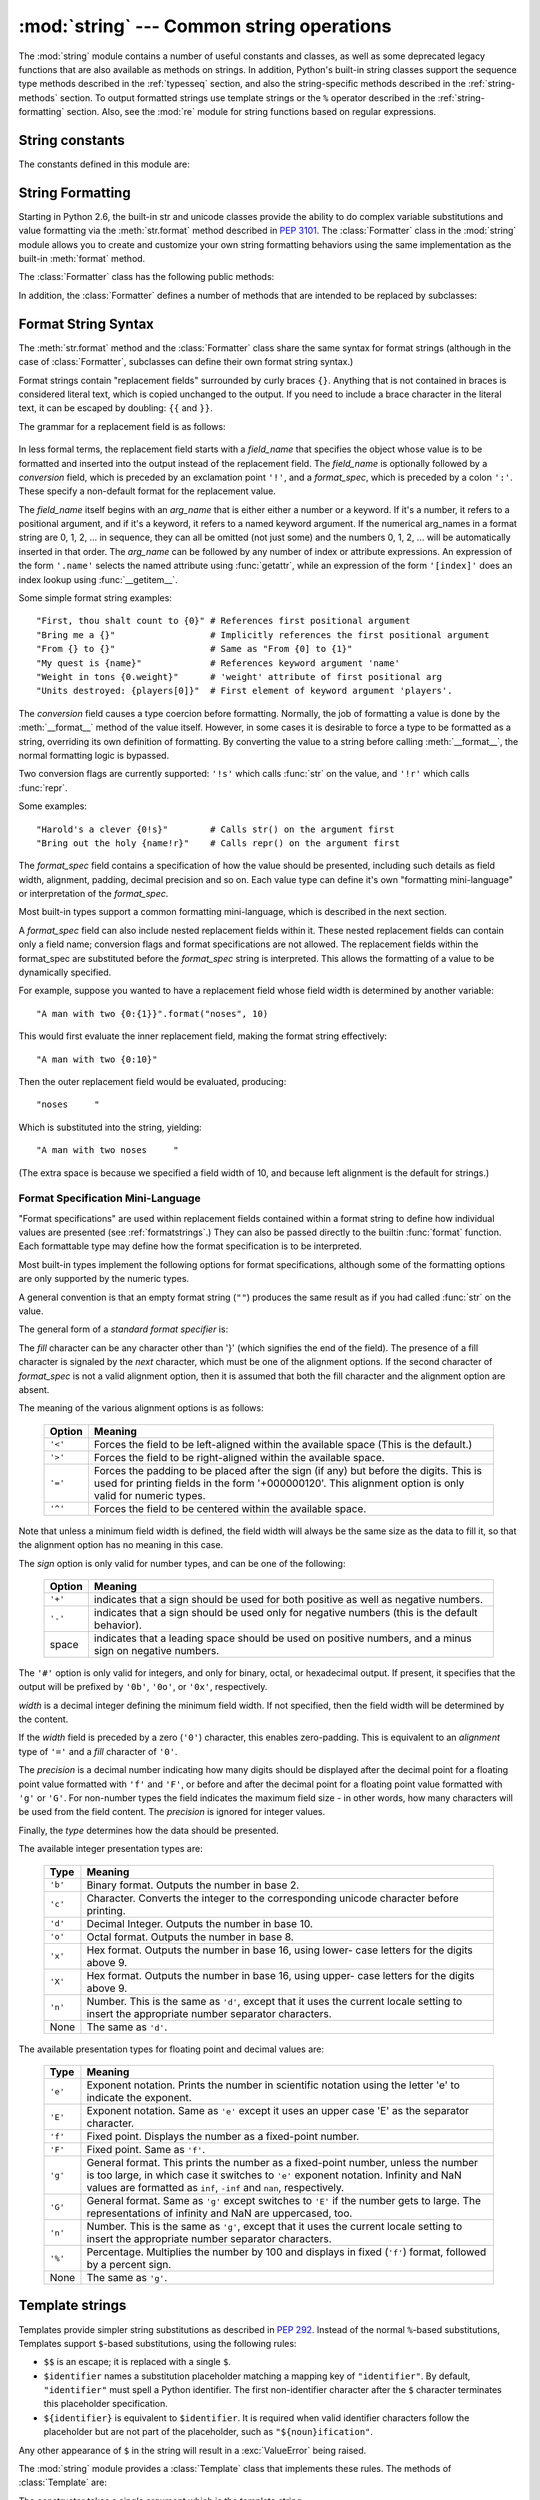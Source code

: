 :mod:`string` --- Common string operations
==========================================

.. module:: string
   :synopsis: Common string operations.


.. index:: module: re

The :mod:`string` module contains a number of useful constants and
classes, as well as some deprecated legacy functions that are also
available as methods on strings. In addition, Python's built-in string
classes support the sequence type methods described in the
:ref:`typesseq` section, and also the string-specific methods described
in the :ref:`string-methods` section. To output formatted strings use
template strings or the ``%`` operator described in the
:ref:`string-formatting` section. Also, see the :mod:`re` module for
string functions based on regular expressions.


String constants
----------------

The constants defined in this module are:


.. data:: ascii_letters

   The concatenation of the :const:`ascii_lowercase` and :const:`ascii_uppercase`
   constants described below.  This value is not locale-dependent.


.. data:: ascii_lowercase

   The lowercase letters ``'abcdefghijklmnopqrstuvwxyz'``.  This value is not
   locale-dependent and will not change.


.. data:: ascii_uppercase

   The uppercase letters ``'ABCDEFGHIJKLMNOPQRSTUVWXYZ'``.  This value is not
   locale-dependent and will not change.


.. data:: digits

   The string ``'0123456789'``.


.. data:: hexdigits

   The string ``'0123456789abcdefABCDEF'``.


.. data:: letters

   The concatenation of the strings :const:`lowercase` and :const:`uppercase`
   described below.  The specific value is locale-dependent, and will be updated
   when :func:`locale.setlocale` is called.


.. data:: lowercase

   A string containing all the characters that are considered lowercase letters.
   On most systems this is the string ``'abcdefghijklmnopqrstuvwxyz'``.  The
   specific value is locale-dependent, and will be updated when
   :func:`locale.setlocale` is called.


.. data:: octdigits

   The string ``'01234567'``.


.. data:: punctuation

   String of ASCII characters which are considered punctuation characters in the
   ``C`` locale.


.. data:: printable

   String of characters which are considered printable.  This is a combination of
   :const:`digits`, :const:`letters`, :const:`punctuation`, and
   :const:`whitespace`.


.. data:: uppercase

   A string containing all the characters that are considered uppercase letters.
   On most systems this is the string ``'ABCDEFGHIJKLMNOPQRSTUVWXYZ'``.  The
   specific value is locale-dependent, and will be updated when
   :func:`locale.setlocale` is called.


.. data:: whitespace

   A string containing all characters that are considered whitespace. On most
   systems this includes the characters space, tab, linefeed, return, formfeed, and
   vertical tab.


.. _new-string-formatting:

String Formatting
-----------------

Starting in Python 2.6, the built-in str and unicode classes provide the ability
to do complex variable substitutions and value formatting via the
:meth:`str.format` method described in :pep:`3101`.  The :class:`Formatter`
class in the :mod:`string` module allows you to create and customize your own
string formatting behaviors using the same implementation as the built-in
:meth:`format` method.

.. class:: Formatter

   The :class:`Formatter` class has the following public methods:

   .. method:: format(format_string, *args, *kwargs)

      :meth:`format` is the primary API method.  It takes a format template
      string, and an arbitrary set of positional and keyword argument.
      :meth:`format` is just a wrapper that calls :meth:`vformat`.

   .. method:: vformat(format_string, args, kwargs)

      This function does the actual work of formatting.  It is exposed as a
      separate function for cases where you want to pass in a predefined
      dictionary of arguments, rather than unpacking and repacking the
      dictionary as individual arguments using the ``*args`` and ``**kwds``
      syntax.  :meth:`vformat` does the work of breaking up the format template
      string into character data and replacement fields.  It calls the various
      methods described below.

   In addition, the :class:`Formatter` defines a number of methods that are
   intended to be replaced by subclasses:

   .. method:: parse(format_string)

      Loop over the format_string and return an iterable of tuples
      (*literal_text*, *field_name*, *format_spec*, *conversion*).  This is used
      by :meth:`vformat` to break the string in to either literal text, or
      replacement fields.

      The values in the tuple conceptually represent a span of literal text
      followed by a single replacement field.  If there is no literal text
      (which can happen if two replacement fields occur consecutively), then
      *literal_text* will be a zero-length string.  If there is no replacement
      field, then the values of *field_name*, *format_spec* and *conversion*
      will be ``None``.

   .. method:: get_field(field_name, args, kwargs)

      Given *field_name* as returned by :meth:`parse` (see above), convert it to
      an object to be formatted.  Returns a tuple (obj, used_key).  The default
      version takes strings of the form defined in :pep:`3101`, such as
      "0[name]" or "label.title".  *args* and *kwargs* are as passed in to
      :meth:`vformat`.  The return value *used_key* has the same meaning as the
      *key* parameter to :meth:`get_value`.

   .. method:: get_value(key, args, kwargs)

      Retrieve a given field value.  The *key* argument will be either an
      integer or a string.  If it is an integer, it represents the index of the
      positional argument in *args*; if it is a string, then it represents a
      named argument in *kwargs*.

      The *args* parameter is set to the list of positional arguments to
      :meth:`vformat`, and the *kwargs* parameter is set to the dictionary of
      keyword arguments.

      For compound field names, these functions are only called for the first
      component of the field name; Subsequent components are handled through
      normal attribute and indexing operations.

      So for example, the field expression '0.name' would cause
      :meth:`get_value` to be called with a *key* argument of 0.  The ``name``
      attribute will be looked up after :meth:`get_value` returns by calling the
      built-in :func:`getattr` function.

      If the index or keyword refers to an item that does not exist, then an
      :exc:`IndexError` or :exc:`KeyError` should be raised.

   .. method:: check_unused_args(used_args, args, kwargs)

      Implement checking for unused arguments if desired.  The arguments to this
      function is the set of all argument keys that were actually referred to in
      the format string (integers for positional arguments, and strings for
      named arguments), and a reference to the *args* and *kwargs* that was
      passed to vformat.  The set of unused args can be calculated from these
      parameters.  :meth:`check_unused_args` is assumed to throw an exception if
      the check fails.

   .. method:: format_field(value, format_spec)

      :meth:`format_field` simply calls the global :func:`format` built-in.  The
      method is provided so that subclasses can override it.

   .. method:: convert_field(value, conversion)

      Converts the value (returned by :meth:`get_field`) given a conversion type
      (as in the tuple returned by the :meth:`parse` method.)  The default
      version understands 'r' (repr) and 's' (str) conversion types.


.. _formatstrings:

Format String Syntax
--------------------

The :meth:`str.format` method and the :class:`Formatter` class share the same
syntax for format strings (although in the case of :class:`Formatter`,
subclasses can define their own format string syntax.)

Format strings contain "replacement fields" surrounded by curly braces ``{}``.
Anything that is not contained in braces is considered literal text, which is
copied unchanged to the output.  If you need to include a brace character in the
literal text, it can be escaped by doubling: ``{{`` and ``}}``.

The grammar for a replacement field is as follows:

   .. productionlist:: sf
      replacement_field: "{" `field_name` ["!" `conversion`] [":" `format_spec`] "}"
      field_name: arg_name ("." `attribute_name` | "[" `element_index` "]")*
      arg_name: (`identifier` | `integer`)?
      attribute_name: `identifier`
      element_index: `integer`
      conversion: "r" | "s"
      format_spec: <described in the next section>

In less formal terms, the replacement field starts with a *field_name* that specifies
the object whose value is to be formatted and inserted
into the output instead of the replacement field.
The *field_name* is optionally followed by a  *conversion* field, which is
preceded by an exclamation point ``'!'``, and a *format_spec*, which is preceded
by a colon ``':'``.  These specify a non-default format for the replacement value.

The *field_name* itself begins with an *arg_name* that is either either a number or a
keyword.  If it's a number, it refers to a positional argument, and if it's a keyword,
it refers to a named keyword argument.  If the numerical arg_names in a format string
are 0, 1, 2, ... in sequence, they can all be omitted (not just some)
and the numbers 0, 1, 2, ... will be automatically inserted in that order.
The *arg_name* can be followed by any number of index or
attribute expressions. An expression of the form ``'.name'`` selects the named
attribute using :func:`getattr`, while an expression of the form ``'[index]'``
does an index lookup using :func:`__getitem__`.

Some simple format string examples::

   "First, thou shalt count to {0}" # References first positional argument
   "Bring me a {}"                  # Implicitly references the first positional argument
   "From {} to {}"                  # Same as "From {0] to {1}"
   "My quest is {name}"             # References keyword argument 'name'
   "Weight in tons {0.weight}"      # 'weight' attribute of first positional arg
   "Units destroyed: {players[0]}"  # First element of keyword argument 'players'.

The *conversion* field causes a type coercion before formatting.  Normally, the
job of formatting a value is done by the :meth:`__format__` method of the value
itself.  However, in some cases it is desirable to force a type to be formatted
as a string, overriding its own definition of formatting.  By converting the
value to a string before calling :meth:`__format__`, the normal formatting logic
is bypassed.

Two conversion flags are currently supported: ``'!s'`` which calls :func:`str`
on the value, and ``'!r'`` which calls :func:`repr`.

Some examples::

   "Harold's a clever {0!s}"        # Calls str() on the argument first
   "Bring out the holy {name!r}"    # Calls repr() on the argument first

The *format_spec* field contains a specification of how the value should be
presented, including such details as field width, alignment, padding, decimal
precision and so on.  Each value type can define it's own "formatting
mini-language" or interpretation of the *format_spec*.

Most built-in types support a common formatting mini-language, which is
described in the next section.

A *format_spec* field can also include nested replacement fields within it.
These nested replacement fields can contain only a field name; conversion flags
and format specifications are not allowed.  The replacement fields within the
format_spec are substituted before the *format_spec* string is interpreted.
This allows the formatting of a value to be dynamically specified.

For example, suppose you wanted to have a replacement field whose field width is
determined by another variable::

   "A man with two {0:{1}}".format("noses", 10)

This would first evaluate the inner replacement field, making the format string
effectively::

   "A man with two {0:10}"

Then the outer replacement field would be evaluated, producing::

   "noses     "

Which is substituted into the string, yielding::

   "A man with two noses     "

(The extra space is because we specified a field width of 10, and because left
alignment is the default for strings.)


.. _formatspec:

Format Specification Mini-Language
^^^^^^^^^^^^^^^^^^^^^^^^^^^^^^^^^^

"Format specifications" are used within replacement fields contained within a
format string to define how individual values are presented (see
:ref:`formatstrings`.)  They can also be passed directly to the builtin
:func:`format` function.  Each formattable type may define how the format
specification is to be interpreted.

Most built-in types implement the following options for format specifications,
although some of the formatting options are only supported by the numeric types.

A general convention is that an empty format string (``""``) produces the same
result as if you had called :func:`str` on the value.

The general form of a *standard format specifier* is:

.. productionlist:: sf
   format_spec: [[`fill`]`align`][`sign`][#][0][`width`][.`precision`][`type`]
   fill: <a character other than '}'>
   align: "<" | ">" | "=" | "^"
   sign: "+" | "-" | " "
   width: `integer`
   precision: `integer`
   type: "b" | "c" | "d" | "e" | "E" | "f" | "F" | "g" | "G" | "n" | "o" | "x" | "X" | "%"

The *fill* character can be any character other than '}' (which signifies the
end of the field).  The presence of a fill character is signaled by the *next*
character, which must be one of the alignment options. If the second character
of *format_spec* is not a valid alignment option, then it is assumed that both
the fill character and the alignment option are absent.

The meaning of the various alignment options is as follows:

   +---------+----------------------------------------------------------+
   | Option  | Meaning                                                  |
   +=========+==========================================================+
   | ``'<'`` | Forces the field to be left-aligned within the available |
   |         | space (This is the default.)                             |
   +---------+----------------------------------------------------------+
   | ``'>'`` | Forces the field to be right-aligned within the          |
   |         | available space.                                         |
   +---------+----------------------------------------------------------+
   | ``'='`` | Forces the padding to be placed after the sign (if any)  |
   |         | but before the digits.  This is used for printing fields |
   |         | in the form '+000000120'. This alignment option is only  |
   |         | valid for numeric types.                                 |
   +---------+----------------------------------------------------------+
   | ``'^'`` | Forces the field to be centered within the available     |
   |         | space.                                                   |
   +---------+----------------------------------------------------------+

Note that unless a minimum field width is defined, the field width will always
be the same size as the data to fill it, so that the alignment option has no
meaning in this case.

The *sign* option is only valid for number types, and can be one of the
following:

   +---------+----------------------------------------------------------+
   | Option  | Meaning                                                  |
   +=========+==========================================================+
   | ``'+'`` | indicates that a sign should be used for both            |
   |         | positive as well as negative numbers.                    |
   +---------+----------------------------------------------------------+
   | ``'-'`` | indicates that a sign should be used only for negative   |
   |         | numbers (this is the default behavior).                  |
   +---------+----------------------------------------------------------+
   | space   | indicates that a leading space should be used on         |
   |         | positive numbers, and a minus sign on negative numbers.  |
   +---------+----------------------------------------------------------+

The ``'#'`` option is only valid for integers, and only for binary, octal, or
hexadecimal output.  If present, it specifies that the output will be prefixed
by ``'0b'``, ``'0o'``, or ``'0x'``, respectively.

*width* is a decimal integer defining the minimum field width.  If not
specified, then the field width will be determined by the content.

If the *width* field is preceded by a zero (``'0'``) character, this enables
zero-padding.  This is equivalent to an *alignment* type of ``'='`` and a *fill*
character of ``'0'``.

The *precision* is a decimal number indicating how many digits should be
displayed after the decimal point for a floating point value formatted with
``'f'`` and ``'F'``, or before and after the decimal point for a floating point
value formatted with ``'g'`` or ``'G'``.  For non-number types the field
indicates the maximum field size - in other words, how many characters will be
used from the field content. The *precision* is ignored for integer values.

Finally, the *type* determines how the data should be presented.

The available integer presentation types are:

   +---------+----------------------------------------------------------+
   | Type    | Meaning                                                  |
   +=========+==========================================================+
   | ``'b'`` | Binary format. Outputs the number in base 2.             |
   +---------+----------------------------------------------------------+
   | ``'c'`` | Character. Converts the integer to the corresponding     |
   |         | unicode character before printing.                       |
   +---------+----------------------------------------------------------+
   | ``'d'`` | Decimal Integer. Outputs the number in base 10.          |
   +---------+----------------------------------------------------------+
   | ``'o'`` | Octal format. Outputs the number in base 8.              |
   +---------+----------------------------------------------------------+
   | ``'x'`` | Hex format. Outputs the number in base 16, using lower-  |
   |         | case letters for the digits above 9.                     |
   +---------+----------------------------------------------------------+
   | ``'X'`` | Hex format. Outputs the number in base 16, using upper-  |
   |         | case letters for the digits above 9.                     |
   +---------+----------------------------------------------------------+
   | ``'n'`` | Number. This is the same as ``'d'``, except that it uses |
   |         | the current locale setting to insert the appropriate     |
   |         | number separator characters.                             |
   +---------+----------------------------------------------------------+
   | None    | The same as ``'d'``.                                     |
   +---------+----------------------------------------------------------+

The available presentation types for floating point and decimal values are:

   +---------+----------------------------------------------------------+
   | Type    | Meaning                                                  |
   +=========+==========================================================+
   | ``'e'`` | Exponent notation. Prints the number in scientific       |
   |         | notation using the letter 'e' to indicate the exponent.  |
   +---------+----------------------------------------------------------+
   | ``'E'`` | Exponent notation. Same as ``'e'`` except it uses an     |
   |         | upper case 'E' as the separator character.               |
   +---------+----------------------------------------------------------+
   | ``'f'`` | Fixed point. Displays the number as a fixed-point        |
   |         | number.                                                  |
   +---------+----------------------------------------------------------+
   | ``'F'`` | Fixed point. Same as ``'f'``.                            |
   +---------+----------------------------------------------------------+
   | ``'g'`` | General format. This prints the number as a fixed-point  |
   |         | number, unless the number is too large, in which case    |
   |         | it switches to ``'e'`` exponent notation. Infinity and   |
   |         | NaN values are formatted as ``inf``, ``-inf`` and        |
   |         | ``nan``, respectively.                                   |
   +---------+----------------------------------------------------------+
   | ``'G'`` | General format. Same as ``'g'`` except switches to       |
   |         | ``'E'`` if the number gets to large. The representations |
   |         | of infinity and NaN are uppercased, too.                 |
   +---------+----------------------------------------------------------+
   | ``'n'`` | Number. This is the same as ``'g'``, except that it uses |
   |         | the current locale setting to insert the appropriate     |
   |         | number separator characters.                             |
   +---------+----------------------------------------------------------+
   | ``'%'`` | Percentage. Multiplies the number by 100 and displays    |
   |         | in fixed (``'f'``) format, followed by a percent sign.   |
   +---------+----------------------------------------------------------+
   | None    | The same as ``'g'``.                                     |
   +---------+----------------------------------------------------------+


Template strings
----------------

Templates provide simpler string substitutions as described in :pep:`292`.
Instead of the normal ``%``\ -based substitutions, Templates support ``$``\
-based substitutions, using the following rules:

* ``$$`` is an escape; it is replaced with a single ``$``.

* ``$identifier`` names a substitution placeholder matching a mapping key of
  ``"identifier"``.  By default, ``"identifier"`` must spell a Python
  identifier.  The first non-identifier character after the ``$`` character
  terminates this placeholder specification.

* ``${identifier}`` is equivalent to ``$identifier``.  It is required when valid
  identifier characters follow the placeholder but are not part of the
  placeholder, such as ``"${noun}ification"``.

Any other appearance of ``$`` in the string will result in a :exc:`ValueError`
being raised.

.. versionadded:: 2.4

The :mod:`string` module provides a :class:`Template` class that implements
these rules.  The methods of :class:`Template` are:


.. class:: Template(template)

   The constructor takes a single argument which is the template string.


   .. method:: substitute(mapping[, **kws])

      Performs the template substitution, returning a new string.  *mapping* is
      any dictionary-like object with keys that match the placeholders in the
      template.  Alternatively, you can provide keyword arguments, where the
      keywords are the placeholders.  When both *mapping* and *kws* are given
      and there are duplicates, the placeholders from *kws* take precedence.


   .. method:: safe_substitute(mapping[, **kws])

      Like :meth:`substitute`, except that if placeholders are missing from
      *mapping* and *kws*, instead of raising a :exc:`KeyError` exception, the
      original placeholder will appear in the resulting string intact.  Also,
      unlike with :meth:`substitute`, any other appearances of the ``$`` will
      simply return ``$`` instead of raising :exc:`ValueError`.

      While other exceptions may still occur, this method is called "safe"
      because substitutions always tries to return a usable string instead of
      raising an exception.  In another sense, :meth:`safe_substitute` may be
      anything other than safe, since it will silently ignore malformed
      templates containing dangling delimiters, unmatched braces, or
      placeholders that are not valid Python identifiers.

:class:`Template` instances also provide one public data attribute:


.. attribute:: string.template

   This is the object passed to the constructor's *template* argument.  In general,
   you shouldn't change it, but read-only access is not enforced.

Here is an example of how to use a Template:

   >>> from string import Template
   >>> s = Template('$who likes $what')
   >>> s.substitute(who='tim', what='kung pao')
   'tim likes kung pao'
   >>> d = dict(who='tim')
   >>> Template('Give $who $100').substitute(d)
   Traceback (most recent call last):
   [...]
   ValueError: Invalid placeholder in string: line 1, col 10
   >>> Template('$who likes $what').substitute(d)
   Traceback (most recent call last):
   [...]
   KeyError: 'what'
   >>> Template('$who likes $what').safe_substitute(d)
   'tim likes $what'

Advanced usage: you can derive subclasses of :class:`Template` to customize the
placeholder syntax, delimiter character, or the entire regular expression used
to parse template strings.  To do this, you can override these class attributes:

* *delimiter* -- This is the literal string describing a placeholder introducing
  delimiter.  The default value ``$``.  Note that this should *not* be a regular
  expression, as the implementation will call :meth:`re.escape` on this string as
  needed.

* *idpattern* -- This is the regular expression describing the pattern for
  non-braced placeholders (the braces will be added automatically as
  appropriate).  The default value is the regular expression
  ``[_a-z][_a-z0-9]*``.

Alternatively, you can provide the entire regular expression pattern by
overriding the class attribute *pattern*.  If you do this, the value must be a
regular expression object with four named capturing groups.  The capturing
groups correspond to the rules given above, along with the invalid placeholder
rule:

* *escaped* -- This group matches the escape sequence, e.g. ``$$``, in the
  default pattern.

* *named* -- This group matches the unbraced placeholder name; it should not
  include the delimiter in capturing group.

* *braced* -- This group matches the brace enclosed placeholder name; it should
  not include either the delimiter or braces in the capturing group.

* *invalid* -- This group matches any other delimiter pattern (usually a single
  delimiter), and it should appear last in the regular expression.


String functions
----------------

The following functions are available to operate on string and Unicode objects.
They are not available as string methods.


.. function:: capwords(s)

   Split the argument into words using :func:`split`, capitalize each word using
   :func:`capitalize`, and join the capitalized words using :func:`join`.  Note
   that this replaces runs of whitespace characters by a single space, and removes
   leading and trailing whitespace.


.. function:: maketrans(from, to)

   Return a translation table suitable for passing to :func:`translate`, that will
   map each character in *from* into the character at the same position in *to*;
   *from* and *to* must have the same length.

   .. note::

      Don't use strings derived from :const:`lowercase` and :const:`uppercase` as
      arguments; in some locales, these don't have the same length.  For case
      conversions, always use :meth:`str.lower` and :meth:`str.upper`.


Deprecated string functions
---------------------------

The following list of functions are also defined as methods of string and
Unicode objects; see section :ref:`string-methods` for more information on
those.  You should consider these functions as deprecated, although they will
not be removed until Python 3.0.  The functions defined in this module are:


.. function:: atof(s)

   .. deprecated:: 2.0
      Use the :func:`float` built-in function.

   .. index:: builtin: float

   Convert a string to a floating point number.  The string must have the standard
   syntax for a floating point literal in Python, optionally preceded by a sign
   (``+`` or ``-``).  Note that this behaves identical to the built-in function
   :func:`float` when passed a string.

   .. note::

      .. index::
         single: NaN
         single: Infinity

      When passing in a string, values for NaN and Infinity may be returned, depending
      on the underlying C library.  The specific set of strings accepted which cause
      these values to be returned depends entirely on the C library and is known to
      vary.


.. function:: atoi(s[, base])

   .. deprecated:: 2.0
      Use the :func:`int` built-in function.

   .. index:: builtin: eval

   Convert string *s* to an integer in the given *base*.  The string must consist
   of one or more digits, optionally preceded by a sign (``+`` or ``-``).  The
   *base* defaults to 10.  If it is 0, a default base is chosen depending on the
   leading characters of the string (after stripping the sign): ``0x`` or ``0X``
   means 16, ``0`` means 8, anything else means 10.  If *base* is 16, a leading
   ``0x`` or ``0X`` is always accepted, though not required.  This behaves
   identically to the built-in function :func:`int` when passed a string.  (Also
   note: for a more flexible interpretation of numeric literals, use the built-in
   function :func:`eval`.)


.. function:: atol(s[, base])

   .. deprecated:: 2.0
      Use the :func:`long` built-in function.

   .. index:: builtin: long

   Convert string *s* to a long integer in the given *base*. The string must
   consist of one or more digits, optionally preceded by a sign (``+`` or ``-``).
   The *base* argument has the same meaning as for :func:`atoi`.  A trailing ``l``
   or ``L`` is not allowed, except if the base is 0.  Note that when invoked
   without *base* or with *base* set to 10, this behaves identical to the built-in
   function :func:`long` when passed a string.


.. function:: capitalize(word)

   Return a copy of *word* with only its first character capitalized.


.. function:: expandtabs(s[, tabsize])

   Expand tabs in a string replacing them by one or more spaces, depending on the
   current column and the given tab size.  The column number is reset to zero after
   each newline occurring in the string. This doesn't understand other non-printing
   characters or escape sequences.  The tab size defaults to 8.


.. function:: find(s, sub[, start[,end]])

   Return the lowest index in *s* where the substring *sub* is found such that
   *sub* is wholly contained in ``s[start:end]``.  Return ``-1`` on failure.
   Defaults for *start* and *end* and interpretation of negative values is the same
   as for slices.


.. function:: rfind(s, sub[, start[, end]])

   Like :func:`find` but find the highest index.


.. function:: index(s, sub[, start[, end]])

   Like :func:`find` but raise :exc:`ValueError` when the substring is not found.


.. function:: rindex(s, sub[, start[, end]])

   Like :func:`rfind` but raise :exc:`ValueError` when the substring is not found.


.. function:: count(s, sub[, start[, end]])

   Return the number of (non-overlapping) occurrences of substring *sub* in string
   ``s[start:end]``. Defaults for *start* and *end* and interpretation of negative
   values are the same as for slices.


.. function:: lower(s)

   Return a copy of *s*, but with upper case letters converted to lower case.


.. function:: split(s[, sep[, maxsplit]])

   Return a list of the words of the string *s*.  If the optional second argument
   *sep* is absent or ``None``, the words are separated by arbitrary strings of
   whitespace characters (space, tab,  newline, return, formfeed).  If the second
   argument *sep* is present and not ``None``, it specifies a string to be used as
   the  word separator.  The returned list will then have one more item than the
   number of non-overlapping occurrences of the separator in the string.  The
   optional third argument *maxsplit* defaults to 0.  If it is nonzero, at most
   *maxsplit* number of splits occur, and the remainder of the string is returned
   as the final element of the list (thus, the list will have at most
   ``maxsplit+1`` elements).

   The behavior of split on an empty string depends on the value of *sep*. If *sep*
   is not specified, or specified as ``None``, the result will be an empty list.
   If *sep* is specified as any string, the result will be a list containing one
   element which is an empty string.


.. function:: rsplit(s[, sep[, maxsplit]])

   Return a list of the words of the string *s*, scanning *s* from the end.  To all
   intents and purposes, the resulting list of words is the same as returned by
   :func:`split`, except when the optional third argument *maxsplit* is explicitly
   specified and nonzero.  When *maxsplit* is nonzero, at most *maxsplit* number of
   splits -- the *rightmost* ones -- occur, and the remainder of the string is
   returned as the first element of the list (thus, the list will have at most
   ``maxsplit+1`` elements).

   .. versionadded:: 2.4


.. function:: splitfields(s[, sep[, maxsplit]])

   This function behaves identically to :func:`split`.  (In the past, :func:`split`
   was only used with one argument, while :func:`splitfields` was only used with
   two arguments.)


.. function:: join(words[, sep])

   Concatenate a list or tuple of words with intervening occurrences of  *sep*.
   The default value for *sep* is a single space character.  It is always true that
   ``string.join(string.split(s, sep), sep)`` equals *s*.


.. function:: joinfields(words[, sep])

   This function behaves identically to :func:`join`.  (In the past,  :func:`join`
   was only used with one argument, while :func:`joinfields` was only used with two
   arguments.) Note that there is no :meth:`joinfields` method on string objects;
   use the :meth:`join` method instead.


.. function:: lstrip(s[, chars])

   Return a copy of the string with leading characters removed.  If *chars* is
   omitted or ``None``, whitespace characters are removed.  If given and not
   ``None``, *chars* must be a string; the characters in the string will be
   stripped from the beginning of the string this method is called on.

   .. versionchanged:: 2.2.3
      The *chars* parameter was added.  The *chars* parameter cannot be passed in
      earlier 2.2 versions.


.. function:: rstrip(s[, chars])

   Return a copy of the string with trailing characters removed.  If *chars* is
   omitted or ``None``, whitespace characters are removed.  If given and not
   ``None``, *chars* must be a string; the characters in the string will be
   stripped from the end of the string this method is called on.

   .. versionchanged:: 2.2.3
      The *chars* parameter was added.  The *chars* parameter cannot be passed in
      earlier 2.2 versions.


.. function:: strip(s[, chars])

   Return a copy of the string with leading and trailing characters removed.  If
   *chars* is omitted or ``None``, whitespace characters are removed.  If given and
   not ``None``, *chars* must be a string; the characters in the string will be
   stripped from the both ends of the string this method is called on.

   .. versionchanged:: 2.2.3
      The *chars* parameter was added.  The *chars* parameter cannot be passed in
      earlier 2.2 versions.


.. function:: swapcase(s)

   Return a copy of *s*, but with lower case letters converted to upper case and
   vice versa.


.. function:: translate(s, table[, deletechars])

   Delete all characters from *s* that are in *deletechars* (if  present), and then
   translate the characters using *table*, which  must be a 256-character string
   giving the translation for each character value, indexed by its ordinal.  If
   *table* is ``None``, then only the character deletion step is performed.


.. function:: upper(s)

   Return a copy of *s*, but with lower case letters converted to upper case.


.. function:: ljust(s, width)
              rjust(s, width)
              center(s, width)

   These functions respectively left-justify, right-justify and center a string in
   a field of given width.  They return a string that is at least *width*
   characters wide, created by padding the string *s* with spaces until the given
   width on the right, left or both sides.  The string is never truncated.


.. function:: zfill(s, width)

   Pad a numeric string on the left with zero digits until the given width is
   reached.  Strings starting with a sign are handled correctly.


.. function:: replace(str, old, new[, maxreplace])

   Return a copy of string *str* with all occurrences of substring *old* replaced
   by *new*.  If the optional argument *maxreplace* is given, the first
   *maxreplace* occurrences are replaced.

